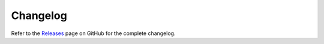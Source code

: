 Changelog
=========

Refer to the `Releases <https://github.com/shenxianpeng/gitstats/releases>`_  page on GitHub for the complete changelog.
